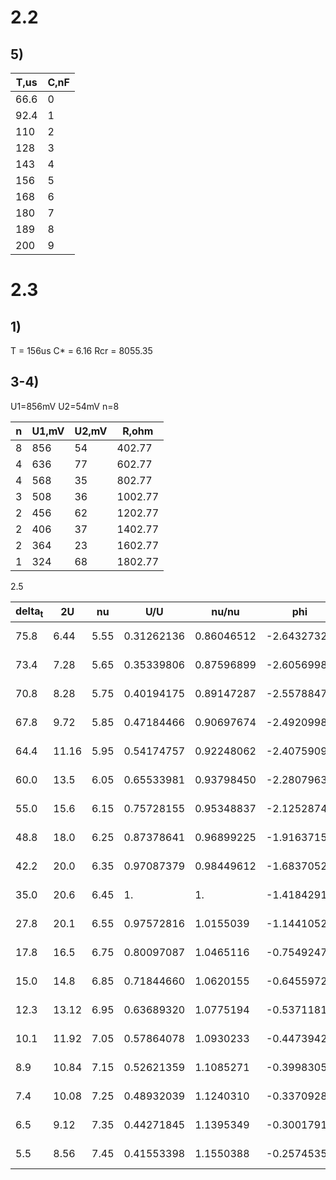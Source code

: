 * 2.2
** 5)
| T,us | C,nF |
|------+------|
| 66.6 |    0 |
| 92.4 |    1 |
|  110 |    2 |
|  128 |    3 |
|  143 |    4 |
|  156 |    5 |
|  168 |    6 |
|  180 |    7 |
|  189 |    8 |
|  200 |    9 |

* 2.3
** 1)
T = 156us
C* = 6.16
Rcr = 8055.35

** 3-4)
U1=856mV
U2=54mV
n=8

| n | U1,mV | U2,mV |   R,ohm |
|---+-------+-------+---------|
| 8 |   856 |    54 |  402.77 |
| 4 |   636 |    77 |  602.77 |
| 4 |   568 |    35 |  802.77 |
| 3 |   508 |    36 | 1002.77 |
| 2 |   456 |    62 | 1202.77 |
| 2 |   406 |    37 | 1402.77 |
| 2 |   364 |    23 | 1602.77 |
| 1 |   324 |    68 | 1802.77 |

2.5
| delta_t |    2U |   nu |        U/U |      nu/nu |         phi |  dt |  dnu |   dU |         dU/U |       dnu/nu |         dphi |
|---------+-------+------+------------+------------+-------------+-----+------+------+--------------+--------------+--------------|
|    75.8 |  6.44 | 5.55 | 0.31262136 | 0.86046512 |  -2.6432732 | 0.1 | 1e-3 | 0.01 | 5.0860540e-4 | 2.0453369e-4 | 3.5195409e-3 |
|    73.4 |  7.28 | 5.65 | 0.35339806 | 0.87596899 |  -2.6056998 | 0.1 | 1e-3 | 0.01 | 5.1485845e-4 | 2.0610954e-4 | 3.5798311e-3 |
|    70.8 |  8.28 | 5.75 | 0.40194175 | 0.89147287 |  -2.5578847 | 0.1 | 1e-3 | 0.01 | 5.2318234e-4 | 2.0770125e-4 | 3.6401157e-3 |
|    67.8 |  9.72 | 5.85 | 0.47184466 | 0.90697674 |  -2.4920998 | 0.1 | 1e-3 | 0.01 | 5.3676182e-4 | 2.0930846e-4 | 3.7002672e-3 |
|    64.4 | 11.16 | 5.95 | 0.54174757 | 0.92248062 |  -2.4075909 | 0.1 | 1e-3 | 0.01 | 5.5209573e-4 | 2.1093082e-4 | 3.7603294e-3 |
|    60.0 |  13.5 | 6.05 | 0.65533981 | 0.93798450 |  -2.2807963 | 0.1 | 1e-3 | 0.01 | 5.8039057e-4 | 2.1256797e-4 | 3.8199752e-3 |
|    55.0 |  15.6 | 6.15 | 0.75728155 | 0.95348837 |  -2.1252874 | 0.1 | 1e-3 | 0.01 | 6.0892352e-4 | 2.1421959e-4 | 3.8795807e-3 |
|    48.8 |  18.0 | 6.25 | 0.87378641 | 0.96899225 |  -1.9163715 | 0.1 | 1e-3 | 0.01 | 6.4464533e-4 | 2.1588533e-4 | 3.9389430e-3 |
|    42.2 |  20.0 | 6.35 | 0.97087379 | 0.98449612 |  -1.6837052 | 0.1 | 1e-3 | 0.01 | 6.7658757e-4 | 2.1756488e-4 | 3.9986236e-3 |
|    35.0 |  20.6 | 6.45 |         1. |         1. |  -1.4184291 | 0.1 | 1e-3 | 0.01 | 6.8651144e-4 | 2.1925792e-4 | 4.0586168e-3 |
|    27.8 |  20.1 | 6.55 | 0.97572816 |  1.0155039 |  -1.1441052 | 0.1 | 1e-3 | 0.01 | 6.7823117e-4 | 2.2096413e-4 | 4.1191915e-3 |
|    17.8 |  16.5 | 6.75 | 0.80097087 |  1.0465116 | -0.75492471 | 0.1 | 1e-3 | 0.01 | 6.2195707e-4 | 2.2441487e-4 | 4.2426244e-3 |
|    15.0 |  14.8 | 6.85 | 0.71844660 |  1.0620155 | -0.64559729 | 0.1 | 1e-3 | 0.01 | 5.9773142e-4 | 2.2615882e-4 | 4.3050137e-3 |
|    12.3 | 13.12 | 6.95 | 0.63689320 |  1.0775194 | -0.53711810 | 0.1 | 1e-3 | 0.01 | 5.7553103e-4 | 2.2791479e-4 | 4.3674976e-3 |
|    10.1 | 11.92 | 7.05 | 0.57864078 |  1.0930233 | -0.44739421 | 0.1 | 1e-3 | 0.01 | 5.6084774e-4 | 2.2968248e-4 | 4.4301002e-3 |
|     8.9 | 10.84 | 7.15 | 0.52621359 |  1.1085271 | -0.39983050 | 0.1 | 1e-3 | 0.01 | 5.4854385e-4 | 2.3146162e-4 | 4.4928256e-3 |
|     7.4 | 10.08 | 7.25 | 0.48932039 |  1.1240310 | -0.33709289 | 0.1 | 1e-3 | 0.01 | 5.4043636e-4 | 2.3325197e-4 | 4.5555466e-3 |
|     6.5 |  9.12 | 7.35 | 0.44271845 |  1.1395349 | -0.30017918 | 0.1 | 1e-3 | 0.01 | 5.3088237e-4 | 2.3505327e-4 | 4.6183218e-3 |
|     5.5 |  8.56 | 7.45 | 0.41553398 |  1.1550388 | -0.25745352 | 0.1 | 1e-3 | 0.01 | 5.2567873e-4 | 2.3686527e-4 | 4.6811007e-3 |
# |    22.6 |  16.5 | 6.65 | 0.80097087 |  1.0310078 | -0.94429992 | 0.1 | 1e-3 | 0.01 | 6.2195707e-4 | 2.2268322e-4 | 4.1807305e-3 |
#+TBLFM: $4=$2/20.6::$5=$3/6.45::$6=-$1*2*3.14159265358979323846*$3/1000::$7=0.1::$8=0.001::$9=0.01::$10=$4*sqrt($9^2/$2^2 + 0.01^2/20.6^2)::$11=$5*sqrt(0.001^2/$3^2 + 0.001^2/6.45^2)::$12=-$6*sqrt(0.1^2/$1^2 + 0.001^2/$3^2)

